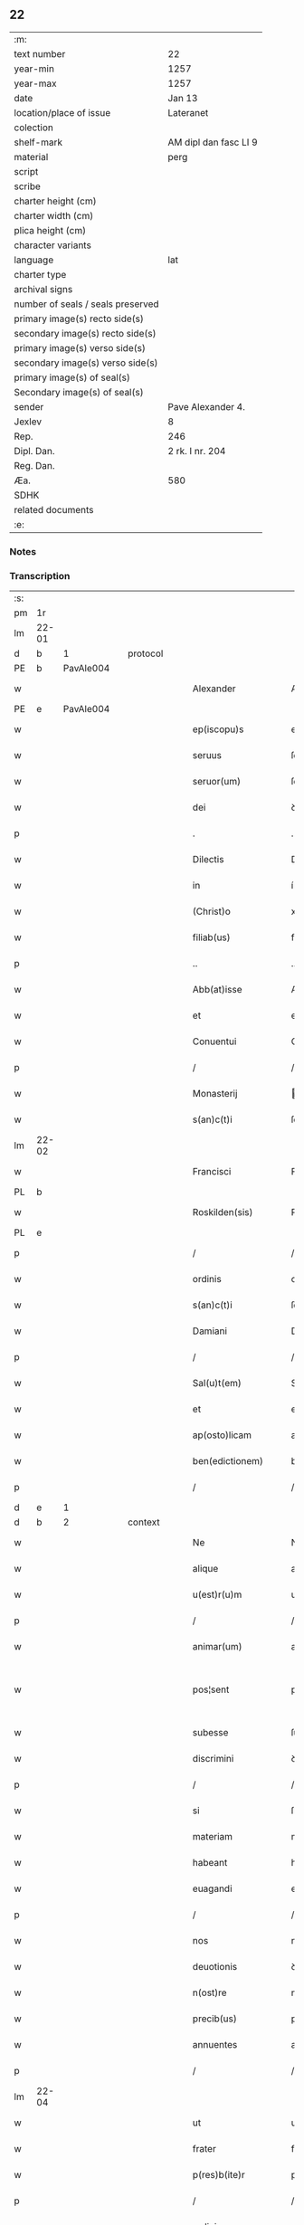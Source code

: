 ** 22

| :m:                               |                       |
| text number                       | 22                    |
| year-min                          | 1257                  |
| year-max                          | 1257                  |
| date                              | Jan 13                |
| location/place of issue           | Lateranet             |
| colection                         |                       |
| shelf-mark                        | AM dipl dan fasc LI 9 |
| material                          | perg                  |
| script                            |                       |
| scribe                            |                       |
| charter height (cm)               |                       |
| charter width (cm)                |                       |
| plica height (cm)                 |                       |
| character variants                |                       |
| language                          | lat                   |
| charter type                      |                       |
| archival signs                    |                       |
| number of seals / seals preserved |                       |
| primary image(s) recto side(s)    |                       |
| secondary image(s) recto side(s)  |                       |
| primary image(s) verso side(s)    |                       |
| secondary image(s) verso side(s)  |                       |
| primary image(s) of seal(s)       |                       |
| Secondary image(s) of seal(s)     |                       |
| sender                            | Pave Alexander 4.     |
| Jexlev                            | 8                     |
| Rep.                              | 246                   |
| Dipl. Dan.                        | 2 rk. I nr. 204       |
| Reg. Dan.                         |                       |
| Æa.                               | 580                   |
| SDHK                              |                       |
| related documents                 |                       |
| :e:                               |                       |

*** Notes


*** Transcription
| :s: |       |   |   |   |   |                     |               |   |   |   |   |     |   |   |   |             |
| pm  | 1r    |   |   |   |   |                     |               |   |   |   |   |     |   |   |   |             |
| lm  | 22-01 |   |   |   |   |                     |               |   |   |   |   |     |   |   |   |             |
| d  | b     | 1  |   | protocol  |   |                     |               |   |   |   |   |     |   |   |   |             |
| PE  | b     | PavAle004  |   |   |   |                     |               |   |   |   |   |     |   |   |   |             |
| w   |       |   |   |   |   | Alexander           | Alexanꝺer     |   |   |   |   | lat |   |   |   |       22-01 |
| PE  | e     | PavAle004  |   |   |   |                     |               |   |   |   |   |     |   |   |   |             |
| w   |       |   |   |   |   | ep(iscopu)s         | ep̅s           |   |   |   |   | lat |   |   |   |       22-01 |
| w   |       |   |   |   |   | seruus              | ſeruus        |   |   |   |   | lat |   |   |   |       22-01 |
| w   |       |   |   |   |   | seruor(um)          | ſeruoꝝ        |   |   |   |   | lat |   |   |   |       22-01 |
| w   |       |   |   |   |   | dei                 | ꝺeı           |   |   |   |   | lat |   |   |   |       22-01 |
| p   |       |   |   |   |   | .                   | .             |   |   |   |   | lat |   |   |   |       22-01 |
| w   |       |   |   |   |   | Dilectis            | Dılectıs      |   |   |   |   | lat |   |   |   |       22-01 |
| w   |       |   |   |   |   | in                  | í            |   |   |   |   | lat |   |   |   |       22-01 |
| w   |       |   |   |   |   | (Christ)o           | xp̅o           |   |   |   |   | lat |   |   |   |       22-01 |
| w   |       |   |   |   |   | filiab(us)          | fılıabꝫ       |   |   |   |   | lat |   |   |   |       22-01 |
| p   |       |   |   |   |   | ..                  | ..            |   |   |   |   | lat |   |   |   |       22-01 |
| w   |       |   |   |   |   | Abb(at)isse         | Abb̅ıſſe       |   |   |   |   | lat |   |   |   |       22-01 |
| w   |       |   |   |   |   | et                  | et            |   |   |   |   | lat |   |   |   |       22-01 |
| w   |       |   |   |   |   | Conuentui           | Conuentuí     |   |   |   |   | lat |   |   |   |       22-01 |
| p   |       |   |   |   |   | /                   | /             |   |   |   |   | lat |   |   |   |       22-01 |
| w   |       |   |   |   |   | Monasterij          | onaﬅerí     |   |   |   |   | lat |   |   |   |       22-01 |
| w   |       |   |   |   |   | s(an)c(t)i          | ſc&pk;ı       |   |   |   |   | lat |   |   |   |       22-01 |
| lm  | 22-02 |   |   |   |   |                     |               |   |   |   |   |     |   |   |   |             |
| w   |       |   |   |   |   | Francisci           | Francıſcı     |   |   |   |   | lat |   |   |   |       22-02 |
| PL  | b     |   |   |   |   |                     |               |   |   |   |   |     |   |   |   |             |
| w   |       |   |   |   |   | Roskilden(sis)      | Roſkılꝺe̅     |   |   |   |   | lat |   |   |   |       22-02 |
| PL  | e     |   |   |   |   |                     |               |   |   |   |   |     |   |   |   |             |
| p   |       |   |   |   |   | /                   | /             |   |   |   |   | lat |   |   |   |       22-02 |
| w   |       |   |   |   |   | ordinis             | orꝺınıs       |   |   |   |   | lat |   |   |   |       22-02 |
| w   |       |   |   |   |   | s(an)c(t)i          | ſc̅ı           |   |   |   |   | lat |   |   |   |       22-02 |
| w   |       |   |   |   |   | Damiani             | Damıanı       |   |   |   |   | lat |   |   |   |       22-02 |
| p   |       |   |   |   |   | /                   | /             |   |   |   |   | lat |   |   |   |       22-02 |
| w   |       |   |   |   |   | Sal(u)t(em)         | Sal̅t          |   |   |   |   | lat |   |   |   |       22-02 |
| w   |       |   |   |   |   | et                  | et            |   |   |   |   | lat |   |   |   |       22-02 |
| w   |       |   |   |   |   | ap(osto)licam       | apl̅ıca       |   |   |   |   | lat |   |   |   |       22-02 |
| w   |       |   |   |   |   | ben(edictionem)     | be̅           |   |   |   |   | lat |   |   |   |       22-02 |
| p   |       |   |   |   |   | /                   | /             |   |   |   |   | lat |   |   |   |       22-02 |
| d  | e     | 1  |   |   |   |                     |               |   |   |   |   |     |   |   |   |             |
| d  | b     | 2  |   | context  |   |                     |               |   |   |   |   |     |   |   |   |             |
| w   |       |   |   |   |   | Ne                  | Ne            |   |   |   |   | lat |   |   |   |       22-02 |
| w   |       |   |   |   |   | alique              | alıque        |   |   |   |   | lat |   |   |   |       22-02 |
| w   |       |   |   |   |   | u(est)r(u)m         | ur̅           |   |   |   |   | lat |   |   |   |       22-02 |
| p   |       |   |   |   |   | /                   | /             |   |   |   |   | lat |   |   |   |       22-02 |
| w   |       |   |   |   |   | animar(um)          | anımaꝝ        |   |   |   |   | lat |   |   |   |       22-02 |
| w   |       |   |   |   |   | pos¦sent            | poſ¦ſent      |   |   |   |   | lat |   |   |   | 22-02—23-03 |
| w   |       |   |   |   |   | subesse             | ſubeſſe       |   |   |   |   | lat |   |   |   |       22-03 |
| w   |       |   |   |   |   | discrimini          | ꝺıſcrımını    |   |   |   |   | lat |   |   |   |       22-03 |
| p   |       |   |   |   |   | /                   | /             |   |   |   |   | lat |   |   |   |       22-03 |
| w   |       |   |   |   |   | si                  | ſı            |   |   |   |   | lat |   |   |   |       22-03 |
| w   |       |   |   |   |   | materiam            | materıa      |   |   |   |   | lat |   |   |   |       22-03 |
| w   |       |   |   |   |   | habeant             | habeant       |   |   |   |   | lat |   |   |   |       22-03 |
| w   |       |   |   |   |   | euagandi            | euaganꝺı      |   |   |   |   | lat |   |   |   |       22-03 |
| p   |       |   |   |   |   | /                   | /             |   |   |   |   | lat |   |   |   |       22-03 |
| w   |       |   |   |   |   | nos                 | nos           |   |   |   |   | lat |   |   |   |       22-03 |
| w   |       |   |   |   |   | deuotionis          | ꝺeuotıonís    |   |   |   |   | lat |   |   |   |       22-03 |
| w   |       |   |   |   |   | n(ost)re            | nr̅e           |   |   |   |   | lat |   |   |   |       22-03 |
| w   |       |   |   |   |   | precib(us)          | precıbꝫ       |   |   |   |   | lat |   |   |   |       22-03 |
| w   |       |   |   |   |   | annuentes           | annuentes     |   |   |   |   | lat |   |   |   |       22-03 |
| p   |       |   |   |   |   | /                   | /             |   |   |   |   | lat |   |   |   |       22-03 |
| lm  | 22-04 |   |   |   |   |                     |               |   |   |   |   |     |   |   |   |             |
| w   |       |   |   |   |   | ut                  | ut            |   |   |   |   | lat |   |   |   |       22-04 |
| w   |       |   |   |   |   | frater              | frater        |   |   |   |   | lat |   |   |   |       22-04 |
| w   |       |   |   |   |   | p(res)b(ite)r       | pb̅r           |   |   |   |   | lat |   |   |   |       22-04 |
| p   |       |   |   |   |   | /                   | /             |   |   |   |   | lat |   |   |   |       22-04 |
| w   |       |   |   |   |   | ordinis             | orꝺínıs       |   |   |   |   | lat |   |   |   |       22-04 |
| w   |       |   |   |   |   | fr(atr)um           | fr̅u          |   |   |   |   | lat |   |   |   |       22-04 |
| w   |       |   |   |   |   | Minor(um)           | ınoꝝ         |   |   |   |   | lat |   |   |   |       22-04 |
| p   |       |   |   |   |   | /                   | /             |   |   |   |   | lat |   |   |   |       22-04 |
| w   |       |   |   |   |   | qui                 | quı           |   |   |   |   | lat |   |   |   |       22-04 |
| w   |       |   |   |   |   | confessor           | confeſſor     |   |   |   |   | lat |   |   |   |       22-04 |
| w   |       |   |   |   |   | uobis               | uobıs         |   |   |   |   | lat |   |   |   |       22-04 |
| w   |       |   |   |   |   | fuerit              | fuerıt        |   |   |   |   | lat |   |   |   |       22-04 |
| w   |       |   |   |   |   | deputatus           | ꝺeputatus     |   |   |   |   | lat |   |   |   |       22-04 |
| p   |       |   |   |   |   | /                   | /             |   |   |   |   | lat |   |   |   |       22-04 |
| w   |       |   |   |   |   | illis               | ıllıs         |   |   |   |   | lat |   |   |   |       22-04 |
| w   |       |   |   |   |   | ex                  | ex            |   |   |   |   | lat |   |   |   |       22-04 |
| w   |       |   |   |   |   | uobis               | uobıs         |   |   |   |   | lat |   |   |   |       22-04 |
| p   |       |   |   |   |   | /                   | /             |   |   |   |   | lat |   |   |   |       22-04 |
| lm  | 22-05 |   |   |   |   |                     |               |   |   |   |   |     |   |   |   |             |
| w   |       |   |   |   |   | que                 | que           |   |   |   |   | lat |   |   |   |       22-05 |
| w   |       |   |   |   |   | pro                 | pro           |   |   |   |   | lat |   |   |   |       22-05 |
| w   |       |   |   |   |   | iniectione          | ínıectıone    |   |   |   |   | lat |   |   |   |       22-05 |
| w   |       |   |   |   |   | manuum              | manuu        |   |   |   |   | lat |   |   |   |       22-05 |
| p   |       |   |   |   |   | /                   | /             |   |   |   |   | lat |   |   |   |       22-05 |
| w   |       |   |   |   |   | in                  | í            |   |   |   |   | lat |   |   |   |       22-05 |
| w   |       |   |   |   |   | se                  | ſe            |   |   |   |   | lat |   |   |   |       22-05 |
| w   |       |   |   |   |   | ip(s)as             | ıp̅as          |   |   |   |   | lat |   |   |   |       22-05 |
| p   |       |   |   |   |   | /                   | /             |   |   |   |   | lat |   |   |   |       22-05 |
| w   |       |   |   |   |   | exco(mmun)icationis | exco̅ıcatıonıs |   |   |   |   | lat |   |   |   |       22-05 |
| w   |       |   |   |   |   | incurrerunt         | íncurrerunt   |   |   |   |   | lat |   |   |   |       22-05 |
| w   |       |   |   |   |   | uinculum            | uınculu      |   |   |   |   | lat |   |   |   |       22-05 |
| p   |       |   |   |   |   | /                   | /             |   |   |   |   | lat |   |   |   |       22-05 |
| w   |       |   |   |   |   | uel                 | uel           |   |   |   |   | lat |   |   |   |       22-05 |
| w   |       |   |   |   |   | incurrent           | íncurrent     |   |   |   |   | lat |   |   |   |       22-05 |
| p   |       |   |   |   |   | /                   | /             |   |   |   |   | lat |   |   |   |       22-05 |
| w   |       |   |   |   |   | iux¦ta              | ıux¦ta        |   |   |   |   | lat |   |   |   | 22-05—22-06 |
| w   |       |   |   |   |   | formam              | forma        |   |   |   |   | lat |   |   |   |       22-06 |
| w   |       |   |   |   |   | eccl(es)ie          | eccl̅ıe        |   |   |   |   | lat |   |   |   |       22-06 |
| p   |       |   |   |   |   | /                   | /             |   |   |   |   | lat |   |   |   |       22-06 |
| w   |       |   |   |   |   | beneficium          | benefıcıu    |   |   |   |   | lat |   |   |   |       22-06 |
| w   |       |   |   |   |   | absolutionis        | abſolutıonıs  |   |   |   |   | lat |   |   |   |       22-06 |
| w   |       |   |   |   |   | impendat            | ımpenꝺat      |   |   |   |   | lat |   |   |   |       22-06 |
| p   |       |   |   |   |   | /                   | /             |   |   |   |   | lat |   |   |   |       22-06 |
| w   |       |   |   |   |   | dummodo             | ꝺummoꝺo       |   |   |   |   | lat |   |   |   |       22-06 |
| w   |       |   |   |   |   | competens           | competens     |   |   |   |   | lat |   |   |   |       22-06 |
| w   |       |   |   |   |   | satisfactio         | ſatıſfactıo   |   |   |   |   | lat |   |   |   |       22-06 |
| p   |       |   |   |   |   | /                   | /             |   |   |   |   | lat |   |   |   |       22-06 |
| w   |       |   |   |   |   | passis              | paſſıs        |   |   |   |   | lat |   |   |   |       22-06 |
| w   |       |   |   |   |   | iniuria(m)          | íníurıa̅       |   |   |   |   | lat |   |   |   |       22-06 |
| w   |       |   |   |   |   | fi¦at               | fı¦at         |   |   |   |   | lat |   |   |   | 22-06—22-07 |
| p   |       |   |   |   |   | /                   | /             |   |   |   |   | lat |   |   |   |       22-07 |
| w   |       |   |   |   |   | auctoritate         | auctorıtate   |   |   |   |   | lat |   |   |   |       22-07 |
| w   |       |   |   |   |   | presentium          | preſentıu    |   |   |   |   | lat |   |   |   |       22-07 |
| p   |       |   |   |   |   | /                   | /             |   |   |   |   | lat |   |   |   |       22-07 |
| w   |       |   |   |   |   | concedimus          | conceꝺımus    |   |   |   |   | lat |   |   |   |       22-07 |
| w   |       |   |   |   |   | facultatem          | facultate    |   |   |   |   | lat |   |   |   |       22-07 |
| p   |       |   |   |   |   | .                   | .             |   |   |   |   | lat |   |   |   |       22-07 |
| d  | e     | 2  |   |   |   |                     |               |   |   |   |   |     |   |   |   |             |
| d  | b     | 3  |   | eschatocol  |   |                     |               |   |   |   |   |     |   |   |   |             |
| w   |       |   |   |   |   | Dat(um)             | Dat̅           |   |   |   |   | lat |   |   |   |       22-07 |
| PL  | b     |   |   |   |   |                     |               |   |   |   |   |     |   |   |   |             |
| w   |       |   |   |   |   | Lateran(i)          | Latera̅       |   |   |   |   | lat |   |   |   |       22-07 |
| PL  | e     |   |   |   |   |                     |               |   |   |   |   |     |   |   |   |             |
| w   |       |   |   |   |   | Jd(us)              | Ɉꝺ            |   |   |   |   | lat |   |   |   |       22-07 |
| w   |       |   |   |   |   | Januar(ii)          | Januarꝶ       |   |   |   |   | lat |   |   |   |       22-07 |
| lm  | 22-08 |   |   |   |   |                     |               |   |   |   |   |     |   |   |   |             |
| w   |       |   |   |   |   | Pontificatus        | Pontıfıcatus  |   |   |   |   | lat |   |   |   |       22-08 |
| w   |       |   |   |   |   | n(ost)rj            | nr̅ȷ           |   |   |   |   | lat |   |   |   |       22-08 |
| w   |       |   |   |   |   | Anno                | nno          |   |   |   |   | lat |   |   |   |       22-08 |
| w   |       |   |   |   |   | Tertio              | Tertıo        |   |   |   |   | lat |   |   |   |       22-08 |
| p   |       |   |   |   |   | .                   | .             |   |   |   |   | lat |   |   |   |       22-08 |
| d  | e     | 3  |   |   |   |                     |               |   |   |   |   |     |   |   |   |             |
| :e: |       |   |   |   |   |                     |               |   |   |   |   |     |   |   |   |             |